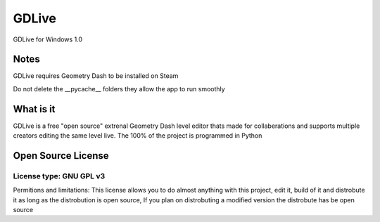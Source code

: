GDLive
==========
GDLive for Windows 1.0

Notes
-----
GDLive requires Geometry Dash to be installed on Steam

Do not delete the __pycache__ folders they allow the app to run smoothly

What is it
----------
GDLive is a free "open source" extrenal Geometry Dash level editor thats made for collaberations and supports multiple creators
editing the same level live. The 100% of the project is programmed in Python


Open Source License
-------------------
License type: GNU GPL v3
#########################

Permitions and limitations: This license allows you to do almost anything with this project, edit it, build of it and distrobute
it as long as the distrobution is open source, If you plan on distrobuting a modified version the distrobute has be open source